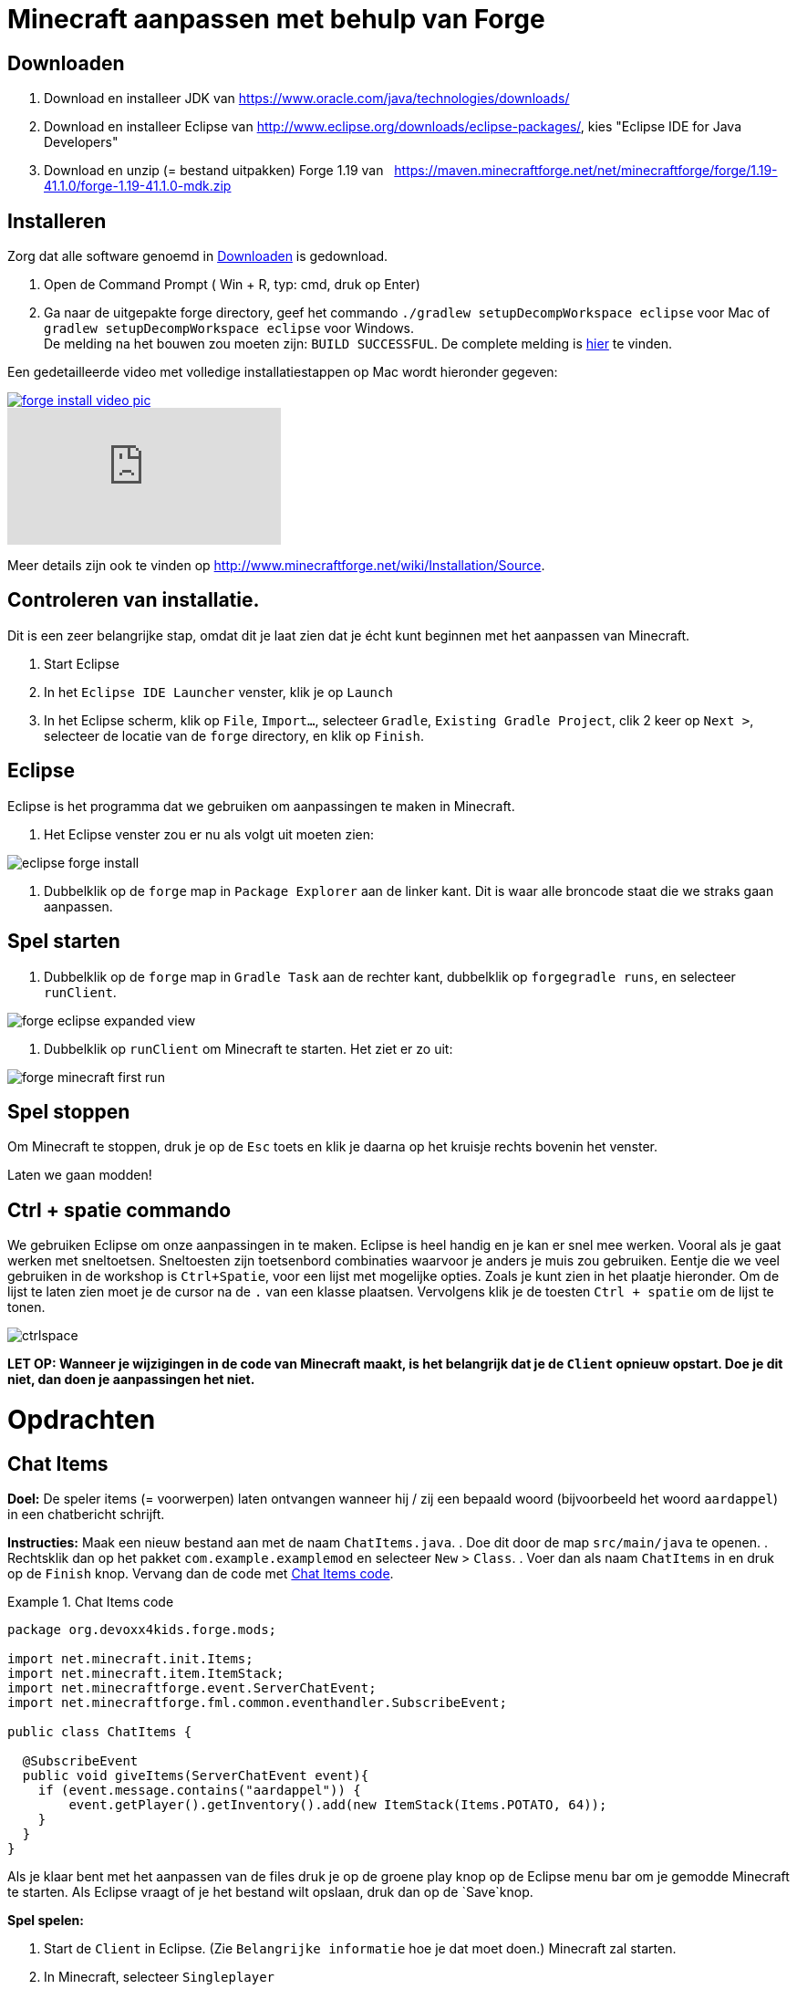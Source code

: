 = Minecraft aanpassen met behulp van Forge

== Downloaden

. Download en installeer JDK van https://www.oracle.com/java/technologies/downloads/
. Download en installeer Eclipse van http://www.eclipse.org/downloads/eclipse-packages/, kies "Eclipse IDE for Java Developers"
. Download en unzip (= bestand uitpakken)  Forge 1.19 van
  https://maven.minecraftforge.net/net/minecraftforge/forge/1.19-41.1.0/forge-1.19-41.1.0-mdk.zip
  
== Installeren
Zorg dat alle software genoemd in <<Downloaden>> is gedownload.

. Open de Command Prompt ( Win + R, typ: cmd, druk op Enter)
. Ga naar de uitgepakte forge directory, geef het commando `./gradlew
                                                        setupDecompWorkspace eclipse` voor Mac of `gradlew
                                                        setupDecompWorkspace eclipse` voor Windows. +
De melding na het bouwen zou moeten zijn: `BUILD SUCCESSFUL`. De complete melding is <<Gradlew_command_output, hier>> te vinden.

Een gedetailleerde video met volledige installatiestappen op Mac wordt hieronder gegeven:

image::../images/forge-install-video-pic.png[link="https://www.youtube.com/watch?v=0F7Bhswtd_w"]

video::1S1aL9Vn5eI[youtube]

Meer details zijn ook te vinden op http://www.minecraftforge.net/wiki/Installation/Source.

== Controleren van installatie.

Dit is een zeer belangrijke stap, omdat dit je laat zien dat je écht kunt beginnen met het aanpassen van Minecraft.

. Start Eclipse
. In het `Eclipse IDE Launcher` venster, klik je op `Launch`
. In het Eclipse scherm, klik op `File`, `Import...`, selecteer `Gradle`, `Existing Gradle Project`, clik 2 keer op `Next >`, selecteer de locatie van de `forge` directory, en klik op `Finish`.

== Eclipse
Eclipse is het programma dat we gebruiken om aanpassingen te maken in Minecraft.

. Het Eclipse venster zou er nu als volgt uit moeten zien:

image::../images/eclipse-forge-install.png[]

. Dubbelklik op de `forge` map in `Package Explorer` aan de linker kant. Dit is waar alle broncode staat die we straks gaan aanpassen.

== Spel starten
. Dubbelklik op de `forge` map in `Gradle Task` aan de rechter kant, dubbelklik op `forgegradle runs`, en selecteer `runClient`.

image::../images/forge-eclipse-expanded-view.png[]
. Dubbelklik op `runClient` om Minecraft te starten. Het ziet er zo uit:

image::../images/forge-minecraft-first-run.png[]

== Spel stoppen

Om Minecraft te stoppen, druk je op de `Esc` toets en klik je daarna op het kruisje rechts bovenin het venster.

Laten we gaan modden!

== Ctrl + spatie commando

We gebruiken Eclipse om onze aanpassingen in te maken. Eclipse is heel handig en je kan er snel mee werken. Vooral als je gaat werken met sneltoetsen. Sneltoesten zijn toetsenbord combinaties waarvoor je anders je muis zou gebruiken. Eentje die we veel gebruiken in de workshop is `Ctrl+Spatie`, voor een lijst met mogelijke opties. Zoals je kunt zien in het plaatje hieronder.
Om de lijst te laten zien moet je de cursor na de `.` van een klasse plaatsen. Vervolgens klik je de toesten `Ctrl + spatie` om de lijst te tonen.

image::../images/ctrlspace.png[]

*LET OP: Wanneer je wijzigingen in de code van Minecraft maakt, is het belangrijk dat je de `Client` opnieuw opstart. Doe je dit niet, dan doen je aanpassingen het niet.*

<<<

= Opdrachten

== Chat Items

**Doel:** De speler items (= voorwerpen) laten ontvangen wanneer hij / zij een bepaald woord (bijvoorbeeld het woord `aardappel`) in een chatbericht schrijft.

**Instructies:** Maak een nieuw bestand aan met de naam `ChatItems.java`.
. Doe dit door de map `src/main/java` te openen. 
. Rechtsklik dan op het pakket `com.example.examplemod` en selecteer `New` > `Class`.
. Voer dan als naam `ChatItems` in en druk op de `Finish` knop.
Vervang dan de code met <<Chat_Items_Code>>.

[[Chat_Items_Code]]
.Chat Items code
====
[source, java]
----
package org.devoxx4kids.forge.mods;

import net.minecraft.init.Items;
import net.minecraft.item.ItemStack;
import net.minecraftforge.event.ServerChatEvent;
import net.minecraftforge.fml.common.eventhandler.SubscribeEvent;

public class ChatItems {
	
  @SubscribeEvent
  public void giveItems(ServerChatEvent event){
    if (event.message.contains("aardappel")) {
    	event.getPlayer().getInventory().add(new ItemStack(Items.POTATO, 64));
    }
  }
}
----
====

Als je klaar bent met het aanpassen van de files druk je op de groene play knop op de Eclipse menu bar om je gemodde Minecraft te starten. Als Eclipse vraagt of je het bestand wilt opslaan, druk dan op de `Save`knop.

**Spel spelen:**

. Start de `Client` in Eclipse. (Zie `Belangrijke informatie` hoe je dat moet doen.) Minecraft zal starten.
. In Minecraft, selecteer `Singleplayer`
. Selecteer `Create New World`
. Geef je wereld een naam.
. Selecteer `Game Mode: Creative` door 2 keer op de knop op het midden van het scherm te klikken.
. Klik op de knop `Create New World`
. Je wereld zal nu gebouwd worden en het spel zal starten.
. Druk op 'T' om het chatvenster te openen.
. Schrijf een chatbericht waarin het woord `aardappel` voorkomt.
. Je moet een stapel aardappelen ontvangen (een stapel = 64 artikelen).

=== Tekst/voorwerp wijzigen

Instructies: Ga terug naar Eclipse. (Gebruik de 'esc' toets om Minecraft te verlaten.) Verander het woord in het tekstbericht en maak een ander item. Bijvoorbeeld: Verander de tekst `aardappel` in `diamant` en het gemaakte voorwerp `Items.potato` in `Items.diamond`. Gebruik Ctrl + spatie om de lijst met items weer te geven. (Zie `Belangrijke informatie` hoe je dat moet doen.)

**Spel spelen:**

. Stop Minecraft. (Zie `Belangrijke informatie` hoe je dat moet doen.)
. Start de `Client` vanuit Eclipse. (Zie `Belangrijke informatie` hoe je dat moet doen.)
. Selecteer je wereld.
. Druk op 'T' om het chatvenster te openen.
. Schrijf een chatbericht waarin het woord `diamant` voorkomt.
. Je moet een stapel diamanten ontvangen.

=== Andere voorwerpen

Instructies: Ga terug naar Eclipse. Maak de code voor het aanmaken van verschillende voorwerpen voor verschillende chat-teksten.

[[Different_Chat_Items_Code]]
.Code voor Verschillende Chat Items
====
[source, java]
----
@SubscribeEvent
public static void giveItems(ServerChatEvent event){
	if (event.getMessage().contains("potato")) {
		event.getPlayer().getInventory().add(new ItemStack(Items.POTATO, 64));
	}

	if (event.getMessage().contains("diamond")) {
		event.getPlayer().getInventory().add(new ItemStack(Items.DIAMOND, 64));
	}
}
----
====

**Spel spelen:**

. Stop de `Client` vanuit Eclipse. (Zie `Belangrijke informatie` hoe je dat moet doen.)
. Start de `Client` vanuit Eclipse. (Zie `Belangrijke informatie` hoe je dat moet doen.)
. Selecteer je wereld.
. Druk op 'T' om het chatvenster te openen.
. Schrijf een chatbericht waarin het woord `aardappel` of `diamant` of beide voorkomt.
. Je moet een stapel aardappelen of diamanten of allebei ontvangen.

<<<

=== Meerdere Voorwerpen

Instructies: Ga terug naar Eclipse. Maak de code om verschillende voorwerpen te krijgen bij bepaalde chat-teksten.

[[Multiple_Chat_Items_Code]]
.Code Meerdere Chat Voorwerpen
====
[source, java]
----
@SubscribeEvent
@SubscribeEvent
public void giveItems(ServerChatEvent event){
	if (event.getMessage().contains("potato")) {
		event.getPlayer().inventory.addItemStackToInventory(new ItemStack(Items.POTATO, 64));
		event.getPlayer().inventory.addItemStackToInventory(new ItemStack(Items.DIAMOND, 64));
	}
}
----
====

**Spel spelen:**

. Stop de `Client` vanuit Eclipse. (Zie `Belangrijke informatie` hoe je dat moet doen.)
. Start de `Client` vanuit Eclipse. (Zie `Belangrijke informatie` hoe je dat moet doen.)
. Selecteer je wereld.
. Druk op 'T' om het chatvenster te openen.
. Schrijf een chatbericht waarin het woord `aardappel` voorkomt.
. Je krijgt een stapel van 64 aardappelen en 64 diamanten.

[[Dragon_Spawner]]
= Ender Dragon tot leven wekken

**Doel:** Elke keer als een speler een Dragon Egg plaatst een Ender Dragon tot leven laten komen.

**Instructies:** Ga terug naar Eclipse en maak in de package `org.devoxx4kids.forge.mods` een nieuwe klasse genaamd `DragonSpawner`. Vervang de code met de <<Dragon_Spawner_Code>>.

[[Dragon_Spawner_Code]]
.Code Dragon Spawner
====
[source, java]
----
package com.example.examplemod;

import net.minecraft.world.entity.EntityType;
import net.minecraft.world.entity.boss.enderdragon.EnderDragon;
import net.minecraft.world.entity.boss.enderdragon.phases.EnderDragonPhase;
import net.minecraft.world.level.block.Blocks;
import net.minecraftforge.event.level.BlockEvent;
import net.minecraftforge.eventbus.api.SubscribeEvent;
import net.minecraftforge.fml.common.Mod;

@Mod.EventBusSubscriber(modid = ExampleMod.MODID)
public class DragonSpawner {
    @SubscribeEvent
    public static void spawnDragon(BlockEvent.EntityPlaceEvent event) {
        if (event.getPlacedBlock().getBlock() == Blocks.DRAGON_EGG) {
            event.getLevel().removeBlock(event.getPos(), false); // false = no flags
            EnderDragon dragon = EntityType.ENDER_DRAGON.create(event.getEntity().getLevel());
            dragon.moveTo(event.getPos(), 0, 0);
            dragon.getPhaseManager().setPhase(EnderDragonPhase.TAKEOFF);
            event.getLevel().addFreshEntity(dragon);
        }
    }
}
----
====

**Spel spelen:**

. Stop de `Client` vanuit Eclipse. (Zie `Belangrijke informatie` hoe je dat moet doen.)
. Start de `Client` vanuit Eclipse. (Zie `Belangrijke informatie` hoe je dat moet doen.)
. Selecteer je wereld.
. Kijk in het chat-venster door op 'T' te drukken wat je spelersnaam is, dit is niet je normale minecraft-spelersnaam.
. Gebruik de opdracht `/give <je spelersnaam> dragon_egg` om jezelf een dragon egg te geven.
. Plaats het ei op het speelveld en een `Ender Dragon` zal tot leven komen.

<<<

=== Wijzig block/voorwerp

**Doel:** Elke keer als een speler een `Sponge` (=spons) plaatst een `Squid` (=inktvis)  tot leven laten komen.

**Instructies:** Wijzig de code die ervoor zorgt dat voorwerpen tot leven komen en laat een andere voorwerp tot leven komen. Met de onderstaande code laat je een `Squid` tot leven komen wanneer je een `sponge` block plaatst. Gebruik Ctrl + spatie om de lijst met voorwerpen weer te geven. (zie `Belangrijke informatie`)

.Spawn Squid Code
====
[source, java]
----
@SubscribeEvent
public static void spawnSquid(BlockEvent.EntityPlaceEvent event) {
    if (event.getPlacedBlock() == Blocks.SPONGE.defaultBlockState()) {
         event.getLevel().removeBlock(event.getPos(), false); // false = no flags
         Squid squid = EntityType.SQUID.create(event.getEntity().level);
         squid.moveTo(event.getPos(), 0, 0);
         event.getLevel().addFreshEntity(squid);
     }
}
----
====

Nadat je dit hebt gedaan, drukt je op Ctrl + Shift + O op een Windows-computer of Cmd + Shift + O op een Mac-computer om bepaalde klasses te importeren en een aantal fouten te repareren.

**Spel spelen:**

. Stop de `Client` vanuit Eclipse. (Zie `Belangrijke informatie` hoe je dat moet doen.)
. Start de `Client` vanuit Eclipse. (Zie `Belangrijke informatie` hoe je dat moet doen.)
. Selecteer je wereld.
. Kijk in het chat-venster door op 'T' te drukken wat je spelersnaam is, dit is niet je normale minecraft-spelersnaam.
. Gebruik de opdracht `/give <je spelersnaam> sponge` om jezelf een sponge te geven.
. Plaats de sponge in het water en een `Squid` zal tot leven komen.

<<<

=== Verander de start plek wanneer voorwerpen tot leven komen.

**Instructie:** Verander in de code `event.pos.getX ()`, `event.pos.getY ()`, `event.pos.getZ ()` en tel er 5 bij of af om te testen dat nieuwe voorwerpen worden geplaatst met een andere start plek.

.Afstand tussen nieuwe voorwerpen
[source, java]
----
dragon.moveTo(event.getPos().above(2), 0, 0);
----

**Spel spelen:**

. Stop de `Client` vanuit Eclipse. (Zie `Belangrijke informatie` hoe je dat moet doen.)
. Start de `Client` vanuit Eclipse. (Zie `Belangrijke informatie` hoe je dat moet doen.)
. Selecteer je wereld.
. Kijk in het chat-venster door op 'T' te drukken wat je spelersnaam is, dit is niet je normale minecraft-spelersnaam.
. Gebruik de opdracht `/give <je spelersnaam> dragon_egg` om jezelf een dragon egg te geven.
. Plaats het ei op het speelveld en een `Ender Dragon` zal tot leven komen op 5 vakjes van de plek waar je hebt geklikt met je muis.

<<<

== Creeper spawn-waarschuwing

**Doel:** Alle spelers waarschuwen wanneer er een creeper tot leven komt.

**Instructies:**  Maak een nieuwe klasse in de package met de naam `CreeperSpawnAlert`. Vervang de code in het bestand met de <<Creeper_Spawn_Code>>.

[[Creeper_Spawn_Code]]
.Code Nieuwe Creeper Spawn Alert
====
[source, java]
----
package com.example.examplemod;

import net.minecraft.ChatFormatting;
import net.minecraft.network.chat.Component;
import net.minecraft.world.entity.monster.Creeper;
import net.minecraft.world.entity.player.Player;
import net.minecraftforge.event.entity.EntityJoinLevelEvent;
import net.minecraftforge.eventbus.api.SubscribeEvent;
import net.minecraftforge.fml.common.Mod;

@Mod.EventBusSubscriber(modid = ExampleMod.MODID)
public class CreeperSpawnAlert {
    @SubscribeEvent
    public static void sendAlert(EntityJoinLevelEvent event) {
        if (event.getEntity() instanceof Creeper && event.getLevel().isClientSide) {
            for (Player player : event.getLevel().players()) {
                player.sendSystemMessage(Component.literal(ChatFormatting.GREEN + "Een creeper is verschenen!"));
            }
        }
    }
}
----
====

**Spel spelen:**

. Stop de `Client` vanuit Eclipse. (Zie `Belangrijke informatie` hoe je dat moet doen.)
. Start de `Client` vanuit Eclipse. (Zie `Belangrijke informatie` hoe je dat moet doen.)
. Selecteer je wereld.
. Zorg ervoor dat je niet in de `peaceful mode` speelt. Dit kan je wijzigingen door 'T' te toetsen en type dan `/difficulty 2`
. Verander de tijd naar \`s nachts. Dit kan je wijzigingen door 'T' te toetsen en type dan `/time set night`

Je moet een heleboel berichten te zien krijgen met de tekst: "Een creeper is tot leven gekomen!" in lichtgroene letters. Dit bericht wordt elke keer naar jou gestuurd wanneer een creeper tot leven komt.

=== Verander kleur/formaat van het bericht

==== Verander de kleur naar rood

**Instructie:** Pas de code aan zoals in het voorbeeld hieronder.

.Kleur van bericht
====
[source,java]
----
player.sendSystemMessage(Component.literal(ChatFormatting.RED + "Een Creeper is tot leven gekomen!"));
----
====

Probeer verschillende kleuren op de plek in de code na `EnumChatFormatting`. (Gebruik `Ctrl + Spatie`, zie `Belangrijke informatie`)
Vergeet niet je `Client` opnieuw te starten wanneer je je aanpassing gaat testen.

==== Verander de tekst van het bericht

Je kan zelf bepalen welke tekst er getoond wordt door de tekst tussen de aanhalingstekens te wijzigen.
Vergeet niet je `Client` opnieuw te starten wanneer je je aanpassing gaat testen.

**Instructie:** Pas de code aan zoals in het voorbeeld hieronder.

.Stijl van berichten
====
[source,java]
----
player.sendSystemMessage(Component.literal(ChatFormatting.RED + "Ren weg, een Creeper is tot leven gekomen!"));
----
====

=== Toon een ander bericht voor een ander monster

Deze code print een ander bericht voor een ander monster.

.Andere boodschap voor ander monster
====
[source, java]
----
if (event.getEntity() instanceof Zombie && event.getLevel().isClientSide) {
    for (Player player : event.getLevel().players()) {
	player.sendSystemMessage(Component.literal(ChatFormatting.GREEN + "Een zombie is verschenen!"));
    }
}
----
====

=== Uitdaging! Print dezelfde boodschap voor verschillende voorwerpen

**Instructie:** Pas de code aan om het bericht voor de creeper ook voor zombies te gebruiken. Dit kan op twee manieren.

. Door `AND` (= && tekens). Hierbij wordt er gecontroleerd of beide controles waar zijn. Alleen dan wordt er iets mee gedaan. Voorbeeld bij AND: Dit betekent dat het tekstbericht bij het gebruiken van de AND code alleen getoond wordt wanneer er een creeper AND (= en) een zombie tegelijk tot leven komen. Je ziet geen bericht als er alleen een creeper tot leven komt, of alleen een zombie.
. Door `OR` (= || tekens).  Hierbij wordt er gecontroleerd of een of allebei van de twee controles waar zijn. Alleen dan wordt er iets mee gedaan. Voorbeeld bij AND: Dit betekent dat het tekstbericht bij het gebruiken van de OR code getoond wordt wanneer er een creeper, OR (= of) een zombie tot leven komt,  OR (= of) als een creeper en een zombie tegelijk tot leven komen.


.Dezelfde berichten voor verschillende voorwerpen door gebruik te maken van `AND` (= && tekens).
[source, java]
----
// Als voorwerp en geen creeper en geen zombie is, dan doen we niks. (return betekent hier, ga verder met andere code)
if (!(event.entity instanceof EntityCreeper && event.entity instanceof EntityZombie)) {
   return;
}
----

OF

.Dezelfde berichten voor verschillende voorwerpen door gebruik te maken van `OR` (= || tekens).
[source, java]
----
// Als voorwerp of geen creeper is of geen zombie, dan doen we niks. (return betekent hier, ga verdere met andere code)
if (!(event.entity instanceof EntityCreeper) || !(event.entity instanceof EntityZombie)) {
   return;
}
----

=== Print een andere boodschap voor verschillende monsters

**Instructie:** Maak voor elke voorwerp een ander bericht. Pas hiervoor de code van `CreeperSpawnAlert.java` aan zoals hieronder.

.Toon een andere boodschap voor verschillende mobs
[source, java]
----
package com.example.examplemod;

import net.minecraft.ChatFormatting;
import net.minecraft.network.chat.Component;
import net.minecraft.world.entity.monster.Creeper;
import net.minecraft.world.entity.monster.Zombie;
import net.minecraft.world.entity.player.Player;
import net.minecraftforge.event.entity.EntityJoinLevelEvent;
import net.minecraftforge.eventbus.api.SubscribeEvent;
import net.minecraftforge.fml.common.Mod;

@Mod.EventBusSubscriber(modid = ExampleMod.MODID)
public class CreeperSpawnAlert {
	@SubscribeEvent
	public static void sendAlert(EntityJoinLevelEvent event) {
		if (!(event.getEntity() instanceof Creeper || event.getEntity() instanceof Zombie)) {
			return;
		}

		String message;

		// Als het een creeper is,
		// dan tonen we `Een creeper is tot leven gekomen!`
		// en anders `Een zombie is tot leven gekomen!`
		if (event.getEntity() instanceof Creeper) {
			message = "Een creeper is tot leven gekomen!";
		} else {
			message = "Een zombie is tot leven gekomen!";
		}

		for (Player player : event.getLevel().players()) {
			player.sendSystemMessage(Component.literal(ChatFormatting.GREEN + message));

		}
	}
}
----

Vergeet niet je `Client` opnieuw te starten wanneer je je aanpassing gaat testen.

[[Sharp_Snowballs]]
== Scherpe sneeuwballen
**Doel:** Alle sneeuwballen omzetten in pijlen zodat ze schade kunnen toebrengen.

**Instructies:** Maak in je package een nieuwe klasse met de naam `SharpSnowballs` aan. Vervang de code met <<Sharp_Snowballs_Code>>.

[[Sharp_Snowballs_Code]]
.Code Scherpe sneeuwballen
====
[source, java]
----
package com.example.examplemod;

import net.minecraft.world.entity.Entity;
import net.minecraft.world.entity.EntityType;
import net.minecraft.world.entity.projectile.Arrow;
import net.minecraft.world.entity.projectile.Snowball;
import net.minecraft.world.level.Level;
import net.minecraftforge.event.entity.EntityJoinLevelEvent;
import net.minecraftforge.eventbus.api.SubscribeEvent;
import net.minecraftforge.fml.common.Mod;

@Mod.EventBusSubscriber(modid = ExampleMod.MODID)
public class SharpSnowballs {
    @SubscribeEvent
    public static void replaceSnowballWithArrow(EntityJoinLevelEvent event) {
        Entity snowball = event.getEntity();
        Level level = event.getLevel();

        if (!(snowball instanceof Snowball)) {
            return;
        }

        if (!level.isClientSide) {
            Arrow arrow = EntityType.ARROW.create(level);
            arrow.moveTo(snowball.position());
            arrow.setDeltaMovement(snowball.getDeltaMovement());
            level.addFreshEntity(arrow);
        }

        event.setCanceled(true);
    }
}
----
====

**Spel spelen:**

. Stop de `Client` vanuit Eclipse. (Zie `Belangrijke informatie` hoe je dat moet doen.)
. Start de `Client` vanuit Eclipse. (Zie `Belangrijke informatie` hoe je dat moet doen.)
. Selecteer je wereld.
. Zoek een Sneeuwbal in je voorraad. (Type 'E' om je voorraad te openen. Klik vervolgens op het laatste tabje en daar zie je de `snowball`)
. Klik met je muis op de sneeuwbal en dan klik je een van de lege vakjes onderin.
. Druk op 'esc' om je voorraad te sluiten.
. Als je nu een sneeuwbal gooit met behulp van de rechtermuis toets. Dan zullen de sneeuwballen veranderen in pijlen!! Schiet maar hoog in de lucht.
. *TIP* Je kan ook een Sneeuwgolem maken door 2 sneeuwblokken en 1 pompoen op elkaar te plaatsen. De Sneeuwgolem zal een torentje worden dat sneeuwballen schiet die veranderen in pijlen.

image::../images/inventory_snowball.png[]

<<<

=== Explosieve sneeuwballen

**Doel:** Sneeuwballen veranderen in TNT pakketjes die ontploffen nadat je ze hebt gegooid.

**Instructie:** Vervang de `Arrow arrow = EntityType.ARROW.create(level);` regel met de code in <<Explosive_Snowballs_Code>>.

[[Explosive_Snowballs_Code]]
.Code Explosieve Sneeuwballen
====
[source, java]
----
PrimedTnt tnt = EntityType.TNT.create(level);
tnt.setFuse(80);
----
====

Zorg dat je de import problemen oplost met `Cmd` + `Shift` + `0` op Mac and `Ctrl` + `Shift` + `O` op Windows.

== Iron Golems Met Super Krachten

**Doel:** Het geven van superkrachten aan Iron Golems wanneer ze tot leven komen in de wereld.

**Instructies:**

Maak in je package een nieuwe klasse genaamd `OverpoweredIronGolems`. Vervang de code ervan met <<Iron_Golems_Code>>.

[[Iron_Golems_Code]]
.Code Iron Golems Met Superkrachten
====
[source, java]
----
package com.example.examplemod;

import net.minecraft.world.effect.MobEffectInstance;
import net.minecraft.world.effect.MobEffects;
import net.minecraft.world.entity.animal.IronGolem;
import net.minecraftforge.event.entity.EntityJoinLevelEvent;
import net.minecraftforge.eventbus.api.SubscribeEvent;
import net.minecraftforge.fml.common.Mod;

@Mod.EventBusSubscriber(modid = ExampleMod.MODID)
public class OverpoweredIronGolems {
    @SubscribeEvent
    public static void applyPotionEffectsToGolem(EntityJoinLevelEvent event) {
        if (!(event.getEntity() instanceof IronGolem)) {
            return;
        }

        IronGolem golem = (IronGolem) event.getEntity();
        golem.addEffect(new MobEffectInstance(MobEffects.MOVEMENT_SPEED, 1000000, 5));
        golem.addEffect(new MobEffectInstance(MobEffects.DAMAGE_BOOST, 1000000, 5));
        golem.addEffect(new MobEffectInstance(MobEffects.REGENERATION, 1000000, 5));
        golem.addEffect(new MobEffectInstance(MobEffects.FIRE_RESISTANCE, 1000000, 5));
    }
}
----
====

**Spel spelen:**

. Stop de `Client` vanuit Eclipse. (Zie `Belangrijke informatie` hoe je dat moet doen.)
. Start de `Client` vanuit Eclipse. (Zie `Belangrijke informatie` hoe je dat moet doen.)
. Selecteer je wereld.
. Laat een Iron golem tot leven komen. (Type 'T' en dan type je `/summon minecraft:iron_golem` ).
. Laat een paar creepers tot leven komen in de buurt van de Iron Golem (Type 'T' en dan type je `/summon minecraft:creeper` ).

De golem zal zich naar hen toe verplaatsen om hen te doden. Normaal gesproken bewegen Iron Golems langzaam, maar met de snelheidsinstelling van de aanpassing, zullen ze heel snel bewegen.


== Regenwater

**Doel:** Normaal ontstaat er geen water wanneer het regent. Wanneer het regent plaatsen we hiermee water aan de voeten van entities.

**Instructies:** Maak in je package een nieuwe klasse met de naam `RainWater`. Vervang de code ervan met <<Rain_Code>>.

[[Rain_Code]]
.Code Regen Water
====
[source, java]
----
package org.devoxx4kids.forge.mods;

import net.minecraft.entity.Entity;
import net.minecraft.init.Blocks;
import net.minecraft.util.math.BlockPos;
import net.minecraft.world.World;
import net.minecraftforge.event.entity.living.LivingEvent.LivingUpdateEvent;
import net.minecraftforge.fml.common.eventhandler.SubscribeEvent;

public class RainWater {

	@SubscribeEvent
	public void makeWater(LivingUpdateEvent event) {
		Entity entity = event.getEntity();
		World world = entity.world;
		int x = (int) Math.floor(entity.posX);
		int y = (int) Math.floor(entity.posY);
		int z = (int) Math.floor(entity.posZ);
	
		if (!world.isRaining()) {
			return;
		}
	
		for (int i = y; i < 256; i++) {
			if (world.getBlockState(new BlockPos(x, i, z)) != Blocks.AIR.getBlockState().getBaseState()) {
				return;
			}
		}
	
		if (world.isRemote || !world.getBlockState(new BlockPos(x, y - 1, z)).isFullCube()) {
			return;
		}
	
		world.setBlockState(new BlockPos(x, y, z), Blocks.WATER.getBlockState().getBaseState());
	}
}
----
====

**Spel spelen:**

. Stop de `Client` vanuit Eclipse. (Zie `Belangrijke informatie` hoe je dat moet doen.)
. Start de `Client` vanuit Eclipse. (Zie `Belangrijke informatie` hoe je dat moet doen.)
. Selecteer je wereld.
. Type 'T' en dan type je `/weather rain` om het weer regenachtig maken.
. Begin te bewegen. Waar je ook gaat zal er water verschijnen, maar zodra je stilstaat zal het snel verdwijnen.


*De volgende opdrachten hoef je niet tijdens de workshop uit te voeren, maar kan je doen als je nog tijd over hebt of thuis nog verder gaat met aanpassingen maken van Minecraft.*

== Het delen van je aanpassingen

Open de opdrachtprompt van je computer. Navigeer naar uw Forge map. Vervolgens typt je het commando `gradlew build`. Op een Mac kan het zijn `./gradlew build`. Nadat het proces is voltooid, gaat je naar de "build" map, daarbinnen vind je weer een map met de naam "libs". In deze map, moet er een .jar-bestand genaamd `modid-1.0.jar` zijn. In dit .jar-bestand zitten al je mods.

Om je mod in je Minecraft launcher te installeren, volg dan de instructies op http://www.minecraftforge.net/wiki/Installation/Universal.

<<<

== Uitvoer van Gradlew commando
[source,text]
----
forge> ./gradlew setupDecompWorkspace eclipse
Downloading https://services.gradle.org/distributions/gradle-2.0-bin.zip
.........................................................................................................................................................................................................................................................................................................................................................................................................................................................................................................................................................................................................................................................................................................................................................................................................................................................................................................................................................................................................................................................................................................................................................................................................................................................................................................................................................................................................................................................................................................................................................................................................................................................................................................................................................................................................................................................................................................................................................................................................................................................................................................................................................
Unzipping /Users/arungupta/.gradle/wrapper/dists/gradle-2.0-bin/5h57m9vra0mjv9qs45oqtsb5c0/gradle-2.0-bin.zip to /Users/arungupta/.gradle/wrapper/dists/gradle-2.0-bin/5h57m9vra0mjv9qs45oqtsb5c0
Set executable permissions for: /Users/arungupta/.gradle/wrapper/dists/gradle-2.0-bin/5h57m9vra0mjv9qs45oqtsb5c0/gradle-2.0/bin/gradle
Download http://files.minecraftforge.net/maven/net/minecraftforge/gradle/ForgeGradle/1.2-SNAPSHOT/ForgeGradle-1.2-20150329.235405-283.pom
Download http://files.minecraftforge.net/maven/de/oceanlabs/mcp/RetroGuard/3.6.6/RetroGuard-3.6.6.pom
Download http://repo1.maven.org/maven2/net/sf/opencsv/opencsv/2.3/opencsv-2.3.pom
Download http://repo1.maven.org/maven2/org/sonatype/oss/oss-parent/7/oss-parent-7.pom
Download http://repo1.maven.org/maven2/com/github/jponge/lzma-java/1.3/lzma-java-1.3.pom
Download http://repo1.maven.org/maven2/com/github/abrarsyed/jastyle/jAstyle/1.2/jAstyle-1.2.pom
Download http://repo1.maven.org/maven2/net/sf/trove4j/trove4j/2.1.0/trove4j-2.1.0.pom
Download http://repo1.maven.org/maven2/com/cloudbees/diff4j/1.1/diff4j-1.1.pom
Download http://repo1.maven.org/maven2/com/cloudbees/cloudbees-oss-parent/1/cloudbees-oss-parent-1.pom
Download http://repo1.maven.org/maven2/net/md-5/SpecialSource/1.7.3/SpecialSource-1.7.3.pom
Download http://repo1.maven.org/maven2/org/sonatype/oss/oss-parent/9/oss-parent-9.pom
Download http://repo1.maven.org/maven2/com/github/tony19/named-regexp/0.2.3/named-regexp-0.2.3.pom
Download http://repo1.maven.org/maven2/org/ow2/asm/asm-debug-all/5.0.3/asm-debug-all-5.0.3.pom
Download http://repo1.maven.org/maven2/org/ow2/asm/asm-parent/5.0.3/asm-parent-5.0.3.pom
Download http://repo1.maven.org/maven2/org/ow2/ow2/1.3/ow2-1.3.pom
Download http://repo1.maven.org/maven2/com/nothome/javaxdelta/2.0.1/javaxdelta-2.0.1.pom
Download http://files.minecraftforge.net/maven/net/minecraftforge/srg2source/Srg2Source/3.2-SNAPSHOT/Srg2Source-3.2-20150109.190932-47.pom
Download http://repo1.maven.org/maven2/org/apache/httpcomponents/httpclient/4.3.3/httpclient-4.3.3.pom
Download http://repo1.maven.org/maven2/org/apache/httpcomponents/httpcomponents-client/4.3.3/httpcomponents-client-4.3.3.pom
Download http://repo1.maven.org/maven2/org/apache/httpcomponents/project/7/project-7.pom
Download http://repo1.maven.org/maven2/org/apache/apache/13/apache-13.pom
Download http://repo1.maven.org/maven2/com/google/code/gson/gson/2.2.4/gson-2.2.4.pom
Download http://repo1.maven.org/maven2/com/google/guava/guava/18.0/guava-18.0.pom
Download http://repo1.maven.org/maven2/com/google/guava/guava-parent/18.0/guava-parent-18.0.pom
Download http://repo1.maven.org/maven2/org/apache/httpcomponents/httpmime/4.3.3/httpmime-4.3.3.pom
Download http://files.minecraftforge.net/maven/de/oceanlabs/mcp/mcinjector/3.2-SNAPSHOT/mcinjector-3.2-20150210.031242-16.pom
Download http://repo1.maven.org/maven2/net/sf/jopt-simple/jopt-simple/4.5/jopt-simple-4.5.pom
Download http://repo1.maven.org/maven2/org/jvnet/localizer/localizer/1.12/localizer-1.12.pom
Download http://repo1.maven.org/maven2/org/jvnet/localizer/localizer-parent/1.12/localizer-parent-1.12.pom
Download http://repo1.maven.org/maven2/commons-io/commons-io/1.4/commons-io-1.4.pom
Download http://repo1.maven.org/maven2/org/apache/commons/commons-parent/7/commons-parent-7.pom
Download http://repo1.maven.org/maven2/org/apache/apache/4/apache-4.pom
Download http://repo1.maven.org/maven2/trove/trove/1.0.2/trove-1.0.2.pom
Download http://files.minecraftforge.net/maven/org/eclipse/jdt/org.eclipse.jdt.core/3.10.0.v20131029-1755/org.eclipse.jdt.core-3.10.0.v20131029-1755.pom
Download http://repo1.maven.org/maven2/org/eclipse/core/jobs/3.5.300-v20130429-1813/jobs-3.5.300-v20130429-1813.pom
Download http://repo1.maven.org/maven2/org/eclipse/osgi/3.9.1-v20130814-1242/osgi-3.9.1-v20130814-1242.pom
Download http://repo1.maven.org/maven2/org/eclipse/core/contenttype/3.4.200-v20130326-1255/contenttype-3.4.200-v20130326-1255.pom
Download http://repo1.maven.org/maven2/org/eclipse/core/resources/3.2.1-R32x_v20060914/resources-3.2.1-R32x_v20060914.pom
Download http://repo1.maven.org/maven2/org/eclipse/equinox/common/3.6.200-v20130402-1505/common-3.6.200-v20130402-1505.pom
Download http://repo1.maven.org/maven2/org/eclipse/text/org.eclipse.text/3.5.101/org.eclipse.text-3.5.101.pom
Download http://repo1.maven.org/maven2/org/eclipse/jgit/org.eclipse.jgit/3.2.0.201312181205-r/org.eclipse.jgit-3.2.0.201312181205-r.pom
Download http://repo1.maven.org/maven2/org/eclipse/jgit/org.eclipse.jgit-parent/3.2.0.201312181205-r/org.eclipse.jgit-parent-3.2.0.201312181205-r.pom
Download http://repo1.maven.org/maven2/org/eclipse/equinox/preferences/3.5.100-v20130422-1538/preferences-3.5.100-v20130422-1538.pom
Download http://repo1.maven.org/maven2/org/eclipse/core/runtime/3.9.0-v20130326-1255/runtime-3.9.0-v20130326-1255.pom
Download http://repo1.maven.org/maven2/org/apache/httpcomponents/httpcore/4.3.2/httpcore-4.3.2.pom
Download http://repo1.maven.org/maven2/org/apache/httpcomponents/httpcomponents-core/4.3.2/httpcomponents-core-4.3.2.pom
Download http://repo1.maven.org/maven2/commons-logging/commons-logging/1.1.3/commons-logging-1.1.3.pom
Download http://repo1.maven.org/maven2/org/apache/commons/commons-parent/28/commons-parent-28.pom
Download http://repo1.maven.org/maven2/commons-codec/commons-codec/1.6/commons-codec-1.6.pom
Download http://repo1.maven.org/maven2/org/apache/commons/commons-parent/22/commons-parent-22.pom
Download http://repo1.maven.org/maven2/org/apache/apache/9/apache-9.pom
Download http://repo1.maven.org/maven2/org/eclipse/equinox/preferences/3.5.200-v20140224-1527/preferences-3.5.200-v20140224-1527.pom
Download http://repo1.maven.org/maven2/org/eclipse/equinox/registry/3.5.400-v20140428-1507/registry-3.5.400-v20140428-1507.pom
Download http://repo1.maven.org/maven2/org/eclipse/core/runtime/compatibility/3.1.200-v20070502/compatibility-3.1.200-v20070502.pom
Download http://repo1.maven.org/maven2/org/eclipse/core/expressions/3.3.0-v20070606-0010/expressions-3.3.0-v20070606-0010.pom
Download http://repo1.maven.org/maven2/org/eclipse/core/filesystem/1.1.0-v20070606/filesystem-1.1.0-v20070606.pom
Download http://repo1.maven.org/maven2/org/eclipse/core/org.eclipse.core.commands/3.6.0/org.eclipse.core.commands-3.6.0.pom
Download http://repo1.maven.org/maven2/org/eclipse/equinox/org.eclipse.equinox.common/3.6.0/org.eclipse.equinox.common-3.6.0.pom
Download http://repo1.maven.org/maven2/com/jcraft/jsch/0.1.46/jsch-0.1.46.pom
Download http://repo1.maven.org/maven2/org/sonatype/oss/oss-parent/6/oss-parent-6.pom
Download http://repo1.maven.org/maven2/com/googlecode/javaewah/JavaEWAH/0.5.6/JavaEWAH-0.5.6.pom
Download http://repo1.maven.org/maven2/org/sonatype/oss/oss-parent/5/oss-parent-5.pom
Download http://repo1.maven.org/maven2/org/eclipse/osgi/3.10.0-v20140606-1445/osgi-3.10.0-v20140606-1445.pom
Download http://repo1.maven.org/maven2/org/eclipse/core/jobs/3.6.0-v20140424-0053/jobs-3.6.0-v20140424-0053.pom
Download http://repo1.maven.org/maven2/org/eclipse/core/contenttype/3.4.200-v20140207-1251/contenttype-3.4.200-v20140207-1251.pom
Download http://repo1.maven.org/maven2/org/eclipse/equinox/app/1.3.200-v20130910-1609/app-1.3.200-v20130910-1609.pom
Download http://repo1.maven.org/maven2/org/eclipse/core/runtime/3.10.0-v20140318-2214/runtime-3.10.0-v20140318-2214.pom
Download http://repo1.maven.org/maven2/org/eclipse/update/configurator/3.2.100-v20070615/configurator-3.2.100-v20070615.pom
Download http://repo1.maven.org/maven2/net/sf/jopt-simple/jopt-simple/4.7/jopt-simple-4.7.pom
Download http://files.minecraftforge.net/maven/net/minecraftforge/gradle/ForgeGradle/1.2-SNAPSHOT/ForgeGradle-1.2-20150329.235405-283.jar
Download http://files.minecraftforge.net/maven/de/oceanlabs/mcp/RetroGuard/3.6.6/RetroGuard-3.6.6.jar
Download http://repo1.maven.org/maven2/net/sf/opencsv/opencsv/2.3/opencsv-2.3.jar
Download http://repo1.maven.org/maven2/com/github/jponge/lzma-java/1.3/lzma-java-1.3.jar
Download http://repo1.maven.org/maven2/com/github/abrarsyed/jastyle/jAstyle/1.2/jAstyle-1.2.jar
Download http://repo1.maven.org/maven2/net/sf/trove4j/trove4j/2.1.0/trove4j-2.1.0.jar
Download http://repo1.maven.org/maven2/com/cloudbees/diff4j/1.1/diff4j-1.1.jar
Download http://repo1.maven.org/maven2/net/md-5/SpecialSource/1.7.3/SpecialSource-1.7.3.jar
Download http://repo1.maven.org/maven2/com/github/tony19/named-regexp/0.2.3/named-regexp-0.2.3.jar
Download http://repo1.maven.org/maven2/org/ow2/asm/asm-debug-all/5.0.3/asm-debug-all-5.0.3.jar
Download http://repo1.maven.org/maven2/com/nothome/javaxdelta/2.0.1/javaxdelta-2.0.1.jar
Download http://files.minecraftforge.net/maven/net/minecraftforge/srg2source/Srg2Source/3.2-SNAPSHOT/Srg2Source-3.2-20150109.190932-47.jar
Download http://repo1.maven.org/maven2/org/apache/httpcomponents/httpclient/4.3.3/httpclient-4.3.3.jar
Download http://repo1.maven.org/maven2/com/google/code/gson/gson/2.2.4/gson-2.2.4.jar
Download http://repo1.maven.org/maven2/com/google/guava/guava/18.0/guava-18.0.jar
Download http://repo1.maven.org/maven2/org/apache/httpcomponents/httpmime/4.3.3/httpmime-4.3.3.jar
Download http://files.minecraftforge.net/maven/de/oceanlabs/mcp/mcinjector/3.2-SNAPSHOT/mcinjector-3.2-20150210.031242-16.jar
Download http://repo1.maven.org/maven2/org/jvnet/localizer/localizer/1.12/localizer-1.12.jar
Download http://repo1.maven.org/maven2/commons-io/commons-io/1.4/commons-io-1.4.jar
Download http://repo1.maven.org/maven2/trove/trove/1.0.2/trove-1.0.2.jar
Download http://files.minecraftforge.net/maven/org/eclipse/jdt/org.eclipse.jdt.core/3.10.0.v20131029-1755/org.eclipse.jdt.core-3.10.0.v20131029-1755.jar
Download http://repo1.maven.org/maven2/org/eclipse/core/resources/3.2.1-R32x_v20060914/resources-3.2.1-R32x_v20060914.jar
Download http://repo1.maven.org/maven2/org/eclipse/equinox/common/3.6.200-v20130402-1505/common-3.6.200-v20130402-1505.jar
Download http://repo1.maven.org/maven2/org/eclipse/text/org.eclipse.text/3.5.101/org.eclipse.text-3.5.101.jar
Download http://repo1.maven.org/maven2/org/eclipse/jgit/org.eclipse.jgit/3.2.0.201312181205-r/org.eclipse.jgit-3.2.0.201312181205-r.jar
Download http://repo1.maven.org/maven2/org/apache/httpcomponents/httpcore/4.3.2/httpcore-4.3.2.jar
Download http://repo1.maven.org/maven2/commons-logging/commons-logging/1.1.3/commons-logging-1.1.3.jar
Download http://repo1.maven.org/maven2/commons-codec/commons-codec/1.6/commons-codec-1.6.jar
Download http://repo1.maven.org/maven2/org/eclipse/equinox/registry/3.5.400-v20140428-1507/registry-3.5.400-v20140428-1507.jar
Download http://repo1.maven.org/maven2/org/eclipse/core/runtime/compatibility/3.1.200-v20070502/compatibility-3.1.200-v20070502.jar
Download http://repo1.maven.org/maven2/org/eclipse/core/expressions/3.3.0-v20070606-0010/expressions-3.3.0-v20070606-0010.jar
Download http://repo1.maven.org/maven2/org/eclipse/core/filesystem/1.1.0-v20070606/filesystem-1.1.0-v20070606.jar
Download http://repo1.maven.org/maven2/org/eclipse/core/org.eclipse.core.commands/3.6.0/org.eclipse.core.commands-3.6.0.jar
Download http://repo1.maven.org/maven2/org/eclipse/equinox/org.eclipse.equinox.common/3.6.0/org.eclipse.equinox.common-3.6.0.jar
Download http://repo1.maven.org/maven2/com/jcraft/jsch/0.1.46/jsch-0.1.46.jar
Download http://repo1.maven.org/maven2/com/googlecode/javaewah/JavaEWAH/0.5.6/JavaEWAH-0.5.6.jar
Download http://repo1.maven.org/maven2/org/eclipse/equinox/app/1.3.200-v20130910-1609/app-1.3.200-v20130910-1609.jar
Download http://repo1.maven.org/maven2/org/eclipse/update/configurator/3.2.100-v20070615/configurator-3.2.100-v20070615.jar
Download http://repo1.maven.org/maven2/net/sf/jopt-simple/jopt-simple/4.7/jopt-simple-4.7.jar
Download http://repo1.maven.org/maven2/org/eclipse/equinox/preferences/3.5.200-v20140224-1527/preferences-3.5.200-v20140224-1527.jar
Download http://repo1.maven.org/maven2/org/eclipse/osgi/3.10.0-v20140606-1445/osgi-3.10.0-v20140606-1445.jar
Download http://repo1.maven.org/maven2/org/eclipse/core/jobs/3.6.0-v20140424-0053/jobs-3.6.0-v20140424-0053.jar
Download http://repo1.maven.org/maven2/org/eclipse/core/contenttype/3.4.200-v20140207-1251/contenttype-3.4.200-v20140207-1251.jar
Download http://repo1.maven.org/maven2/org/eclipse/core/runtime/3.10.0-v20140318-2214/runtime-3.10.0-v20140318-2214.jar
****************************
 Powered By MCP:             
 http://mcp.ocean-labs.de/   
 Searge, ProfMobius, Fesh0r, 
 R4wk, ZeuX, IngisKahn, bspkrs
 MCP Data version : snapshot_20141130
****************************
:extractMcpData
Download http://files.minecraftforge.net/maven/de/oceanlabs/mcp/mcp_snapshot/20141130-1.8/mcp_snapshot-20141130-1.8.zip
:getVersionJson
:extractUserDev
Download http://files.minecraftforge.net/maven/net/minecraftforge/forge/1.8-11.14.1.1341/forge-1.8-11.14.1.1341-userdev.jar
:genSrgs
:extractNatives
Download https://libraries.minecraft.net/org/lwjgl/lwjgl/lwjgl-platform/2.9.2-nightly-20140822/lwjgl-platform-2.9.2-nightly-20140822.pom
Download https://libraries.minecraft.net/org/lwjgl/lwjgl/parent/2.9.2-nightly-20140822/parent-2.9.2-nightly-20140822.pom
Download http://repo1.maven.org/maven2/net/java/jinput/jinput-platform/2.0.5/jinput-platform-2.0.5.pom
Download https://libraries.minecraft.net/tv/twitch/twitch-platform/6.5/twitch-platform-6.5.pom
Download https://libraries.minecraft.net/org/lwjgl/lwjgl/lwjgl-platform/2.9.2-nightly-20140822/lwjgl-platform-2.9.2-nightly-20140822-natives-osx.jar
Download http://repo1.maven.org/maven2/net/java/jinput/jinput-platform/2.0.5/jinput-platform-2.0.5-natives-osx.jar
Download https://libraries.minecraft.net/tv/twitch/twitch-platform/6.5/twitch-platform-6.5-natives-osx.jar
:getAssetsIndex
:getAssets
Current status: 6/734   0%
:makeStart
Download https://libraries.minecraft.net/net/minecraft/launchwrapper/1.11/launchwrapper-1.11.pom
Download http://repo1.maven.org/maven2/com/google/code/findbugs/jsr305/1.3.9/jsr305-1.3.9.pom
Download http://repo1.maven.org/maven2/com/typesafe/akka/akka-actor_2.11/2.3.3/akka-actor_2.11-2.3.3.pom
Download http://repo1.maven.org/maven2/com/typesafe/config/1.2.1/config-1.2.1.pom
Download http://repo1.maven.org/maven2/org/scala-lang/scala-actors-migration_2.11/1.1.0/scala-actors-migration_2.11-1.1.0.pom
Download http://repo1.maven.org/maven2/org/scala-lang/scala-compiler/2.11.1/scala-compiler-2.11.1.pom
Download http://repo1.maven.org/maven2/org/scala-lang/plugins/scala-continuations-library_2.11/1.0.2/scala-continuations-library_2.11-1.0.2.pom
Download http://repo1.maven.org/maven2/org/scala-lang/plugins/scala-continuations-plugin_2.11.1/1.0.2/scala-continuations-plugin_2.11.1-1.0.2.pom
Download http://repo1.maven.org/maven2/org/scala-lang/scala-library/2.11.1/scala-library-2.11.1.pom
Download http://repo1.maven.org/maven2/org/scala-lang/scala-reflect/2.11.1/scala-reflect-2.11.1.pom
Download https://libraries.minecraft.net/lzma/lzma/0.0.1/lzma-0.0.1.pom
Download https://libraries.minecraft.net/java3d/vecmath/1.5.2/vecmath-1.5.2.pom
Download http://repo1.maven.org/maven2/net/sf/trove4j/trove4j/3.0.3/trove4j-3.0.3.pom
Download https://libraries.minecraft.net/com/ibm/icu/icu4j-core-mojang/51.2/icu4j-core-mojang-51.2.pom
Download http://repo1.maven.org/maven2/net/sf/jopt-simple/jopt-simple/4.6/jopt-simple-4.6.pom
Download https://libraries.minecraft.net/com/paulscode/codecjorbis/20101023/codecjorbis-20101023.pom
Download https://libraries.minecraft.net/com/paulscode/codecwav/20101023/codecwav-20101023.pom
Download https://libraries.minecraft.net/com/paulscode/libraryjavasound/20101123/libraryjavasound-20101123.pom
Download https://libraries.minecraft.net/com/paulscode/librarylwjglopenal/20100824/librarylwjglopenal-20100824.pom
Download https://libraries.minecraft.net/com/paulscode/soundsystem/20120107/soundsystem-20120107.pom
Download http://repo1.maven.org/maven2/io/netty/netty-all/4.0.15.Final/netty-all-4.0.15.Final.pom
Download http://repo1.maven.org/maven2/io/netty/netty-parent/4.0.15.Final/netty-parent-4.0.15.Final.pom
Download http://repo1.maven.org/maven2/com/google/guava/guava/17.0/guava-17.0.pom
Download http://repo1.maven.org/maven2/com/google/guava/guava-parent/17.0/guava-parent-17.0.pom
Download http://repo1.maven.org/maven2/org/apache/commons/commons-lang3/3.3.2/commons-lang3-3.3.2.pom
Download http://repo1.maven.org/maven2/org/apache/commons/commons-parent/33/commons-parent-33.pom
Download http://repo1.maven.org/maven2/commons-io/commons-io/2.4/commons-io-2.4.pom
Download http://repo1.maven.org/maven2/org/apache/commons/commons-parent/25/commons-parent-25.pom
Download http://repo1.maven.org/maven2/commons-codec/commons-codec/1.9/commons-codec-1.9.pom
Download http://repo1.maven.org/maven2/org/apache/commons/commons-parent/32/commons-parent-32.pom
Download http://repo1.maven.org/maven2/net/java/jinput/jinput/2.0.5/jinput-2.0.5.pom
Download http://repo1.maven.org/maven2/net/java/jutils/jutils/1.0.0/jutils-1.0.0.pom
Download https://libraries.minecraft.net/com/mojang/authlib/1.5.17/authlib-1.5.17.pom
Download https://libraries.minecraft.net/com/mojang/realms/1.6.1/realms-1.6.1.pom
Download http://repo1.maven.org/maven2/org/apache/commons/commons-compress/1.8.1/commons-compress-1.8.1.pom
Download http://repo1.maven.org/maven2/org/apache/logging/log4j/log4j-api/2.0-beta9/log4j-api-2.0-beta9.pom
Download http://repo1.maven.org/maven2/org/apache/logging/log4j/log4j/2.0-beta9/log4j-2.0-beta9.pom
Download http://repo1.maven.org/maven2/org/apache/logging/log4j/log4j-core/2.0-beta9/log4j-core-2.0-beta9.pom
Download https://libraries.minecraft.net/org/lwjgl/lwjgl/lwjgl/2.9.2-nightly-20140822/lwjgl-2.9.2-nightly-20140822.pom
Download https://libraries.minecraft.net/org/lwjgl/lwjgl/lwjgl_util/2.9.2-nightly-20140822/lwjgl_util-2.9.2-nightly-20140822.pom
Download https://libraries.minecraft.net/tv/twitch/twitch/6.5/twitch-6.5.pom
Download http://repo1.maven.org/maven2/org/scala-lang/scala-actors/2.11.0/scala-actors-2.11.0.pom
Download http://repo1.maven.org/maven2/org/scala-lang/modules/scala-xml_2.11/1.0.2/scala-xml_2.11-1.0.2.pom
Download http://repo1.maven.org/maven2/org/scala-lang/modules/scala-parser-combinators_2.11/1.0.1/scala-parser-combinators_2.11-1.0.1.pom
Download https://libraries.minecraft.net/tv/twitch/twitch-external-platform/4.5/twitch-external-platform-4.5.pom
Download http://repo1.maven.org/maven2/com/google/code/findbugs/jsr305/2.0.1/jsr305-2.0.1.pom
Download https://libraries.minecraft.net/net/minecraft/launchwrapper/1.11/launchwrapper-1.11.jar
Download http://repo1.maven.org/maven2/com/typesafe/akka/akka-actor_2.11/2.3.3/akka-actor_2.11-2.3.3.jar
Download http://repo1.maven.org/maven2/com/typesafe/config/1.2.1/config-1.2.1.jar
Download http://repo1.maven.org/maven2/org/scala-lang/scala-actors-migration_2.11/1.1.0/scala-actors-migration_2.11-1.1.0.jar
Download http://repo1.maven.org/maven2/org/scala-lang/scala-compiler/2.11.1/scala-compiler-2.11.1.jar
Download http://repo1.maven.org/maven2/org/scala-lang/plugins/scala-continuations-library_2.11/1.0.2/scala-continuations-library_2.11-1.0.2.jar
Download http://repo1.maven.org/maven2/org/scala-lang/plugins/scala-continuations-plugin_2.11.1/1.0.2/scala-continuations-plugin_2.11.1-1.0.2.jar
Download http://repo1.maven.org/maven2/org/scala-lang/scala-library/2.11.1/scala-library-2.11.1.jar
Download http://files.minecraftforge.net/maven/org/scala-lang/scala-parser-combinators_2.11/1.0.1/scala-parser-combinators_2.11-1.0.1.jar
Download http://repo1.maven.org/maven2/org/scala-lang/scala-reflect/2.11.1/scala-reflect-2.11.1.jar
Download http://files.minecraftforge.net/maven/org/scala-lang/scala-swing_2.11/1.0.1/scala-swing_2.11-1.0.1.jar
Download http://files.minecraftforge.net/maven/org/scala-lang/scala-xml_2.11/1.0.2/scala-xml_2.11-1.0.2.jar
Download https://libraries.minecraft.net/lzma/lzma/0.0.1/lzma-0.0.1.jar
Download https://libraries.minecraft.net/java3d/vecmath/1.5.2/vecmath-1.5.2.jar
Download http://repo1.maven.org/maven2/net/sf/trove4j/trove4j/3.0.3/trove4j-3.0.3.jar
Download https://libraries.minecraft.net/com/ibm/icu/icu4j-core-mojang/51.2/icu4j-core-mojang-51.2.jar
Download http://repo1.maven.org/maven2/net/sf/jopt-simple/jopt-simple/4.6/jopt-simple-4.6.jar
Download https://libraries.minecraft.net/com/paulscode/codecjorbis/20101023/codecjorbis-20101023.jar
Download https://libraries.minecraft.net/com/paulscode/codecwav/20101023/codecwav-20101023.jar
Download https://libraries.minecraft.net/com/paulscode/libraryjavasound/20101123/libraryjavasound-20101123.jar
Download https://libraries.minecraft.net/com/paulscode/librarylwjglopenal/20100824/librarylwjglopenal-20100824.jar
Download https://libraries.minecraft.net/com/paulscode/soundsystem/20120107/soundsystem-20120107.jar
Download http://repo1.maven.org/maven2/io/netty/netty-all/4.0.15.Final/netty-all-4.0.15.Final.jar
Download http://repo1.maven.org/maven2/com/google/guava/guava/17.0/guava-17.0.jar
Download http://repo1.maven.org/maven2/org/apache/commons/commons-lang3/3.3.2/commons-lang3-3.3.2.jar
Download http://repo1.maven.org/maven2/commons-io/commons-io/2.4/commons-io-2.4.jar
Download http://repo1.maven.org/maven2/commons-codec/commons-codec/1.9/commons-codec-1.9.jar
Download http://repo1.maven.org/maven2/net/java/jinput/jinput/2.0.5/jinput-2.0.5.jar
Download http://repo1.maven.org/maven2/net/java/jutils/jutils/1.0.0/jutils-1.0.0.jar
Download https://libraries.minecraft.net/com/mojang/authlib/1.5.17/authlib-1.5.17.jar
Download https://libraries.minecraft.net/com/mojang/realms/1.6.1/realms-1.6.1.jar
Download http://repo1.maven.org/maven2/org/apache/commons/commons-compress/1.8.1/commons-compress-1.8.1.jar
Download http://repo1.maven.org/maven2/org/apache/logging/log4j/log4j-api/2.0-beta9/log4j-api-2.0-beta9.jar
Download http://repo1.maven.org/maven2/org/apache/logging/log4j/log4j-core/2.0-beta9/log4j-core-2.0-beta9.jar
Download https://libraries.minecraft.net/org/lwjgl/lwjgl/lwjgl/2.9.2-nightly-20140822/lwjgl-2.9.2-nightly-20140822.jar
Download https://libraries.minecraft.net/org/lwjgl/lwjgl/lwjgl_util/2.9.2-nightly-20140822/lwjgl_util-2.9.2-nightly-20140822.jar
Download https://libraries.minecraft.net/tv/twitch/twitch/6.5/twitch-6.5.jar
Download http://repo1.maven.org/maven2/org/scala-lang/scala-actors/2.11.0/scala-actors-2.11.0.jar
Download http://repo1.maven.org/maven2/org/scala-lang/modules/scala-xml_2.11/1.0.2/scala-xml_2.11-1.0.2.jar
Download http://repo1.maven.org/maven2/org/scala-lang/modules/scala-parser-combinators_2.11/1.0.1/scala-parser-combinators_2.11-1.0.1.jar
Download http://repo1.maven.org/maven2/net/java/jinput/jinput-platform/2.0.5/jinput-platform-2.0.5-natives-linux.jar
Download http://repo1.maven.org/maven2/net/java/jinput/jinput-platform/2.0.5/jinput-platform-2.0.5-natives-windows.jar
Download https://libraries.minecraft.net/tv/twitch/twitch-platform/6.5/twitch-platform-6.5-natives-windows-32.jar
Download https://libraries.minecraft.net/tv/twitch/twitch-platform/6.5/twitch-platform-6.5-natives-windows-64.jar
Download https://libraries.minecraft.net/tv/twitch/twitch-external-platform/4.5/twitch-external-platform-4.5-natives-windows-32.jar
Download https://libraries.minecraft.net/tv/twitch/twitch-external-platform/4.5/twitch-external-platform-4.5-natives-windows-64.jar
Download https://libraries.minecraft.net/org/lwjgl/lwjgl/lwjgl-platform/2.9.2-nightly-20140822/lwjgl-platform-2.9.2-nightly-20140822-natives-windows.jar
Download https://libraries.minecraft.net/org/lwjgl/lwjgl/lwjgl-platform/2.9.2-nightly-20140822/lwjgl-platform-2.9.2-nightly-20140822-natives-linux.jar
Download http://repo1.maven.org/maven2/com/google/code/findbugs/jsr305/2.0.1/jsr305-2.0.1.jar
[ant:javac] warning: [options] bootstrap class path not set in conjunction with -source 1.6
[ant:javac] 1 warning
:downloadMcpTools
:downloadClient
:downloadServer
:mergeJars
:deobfuscateJar
Applying SpecialSource...
Applying Exceptor...
:decompile
:processSources
Injecting fml files
Applying fml patches
Applying forge patches
:remapJar
:extractMinecraftSrc
:recompMinecraft
Note: Some input files use or override a deprecated API.
Note: Recompile with -Xlint:deprecation for details.
Note: Some input files use unchecked or unsafe operations.
Note: Recompile with -Xlint:unchecked for details.
:repackMinecraft
:setupDecompWorkspace
:eclipseClasspath
Download https://libraries.minecraft.net/net/minecraft/launchwrapper/1.11/launchwrapper-1.11-sources.jar
Download http://repo1.maven.org/maven2/org/ow2/asm/asm-debug-all/5.0.3/asm-debug-all-5.0.3-sources.jar
Download http://repo1.maven.org/maven2/com/typesafe/akka/akka-actor_2.11/2.3.3/akka-actor_2.11-2.3.3-sources.jar
Download http://repo1.maven.org/maven2/com/typesafe/config/1.2.1/config-1.2.1-sources.jar
Download http://repo1.maven.org/maven2/org/scala-lang/scala-actors-migration_2.11/1.1.0/scala-actors-migration_2.11-1.1.0-sources.jar
Download http://repo1.maven.org/maven2/org/scala-lang/scala-compiler/2.11.1/scala-compiler-2.11.1-sources.jar
Download http://repo1.maven.org/maven2/org/scala-lang/plugins/scala-continuations-library_2.11/1.0.2/scala-continuations-library_2.11-1.0.2-sources.jar
Download http://repo1.maven.org/maven2/org/scala-lang/plugins/scala-continuations-plugin_2.11.1/1.0.2/scala-continuations-plugin_2.11.1-1.0.2-sources.jar
Download http://repo1.maven.org/maven2/org/scala-lang/scala-library/2.11.1/scala-library-2.11.1-sources.jar
Download http://repo1.maven.org/maven2/org/scala-lang/scala-reflect/2.11.1/scala-reflect-2.11.1-sources.jar
Download https://libraries.minecraft.net/java3d/vecmath/1.5.2/vecmath-1.5.2-sources.jar
Download http://repo1.maven.org/maven2/net/sf/trove4j/trove4j/3.0.3/trove4j-3.0.3-sources.jar
Download https://libraries.minecraft.net/com/ibm/icu/icu4j-core-mojang/51.2/icu4j-core-mojang-51.2-sources.jar
Download http://repo1.maven.org/maven2/net/sf/jopt-simple/jopt-simple/4.6/jopt-simple-4.6-sources.jar
Download https://libraries.minecraft.net/com/paulscode/codecjorbis/20101023/codecjorbis-20101023-sources.jar
Download https://libraries.minecraft.net/com/paulscode/codecwav/20101023/codecwav-20101023-sources.jar
Download https://libraries.minecraft.net/com/paulscode/libraryjavasound/20101123/libraryjavasound-20101123-sources.jar
Download https://libraries.minecraft.net/com/paulscode/librarylwjglopenal/20100824/librarylwjglopenal-20100824-sources.jar
Download https://libraries.minecraft.net/com/paulscode/soundsystem/20120107/soundsystem-20120107-sources.jar
Download http://repo1.maven.org/maven2/io/netty/netty-all/4.0.15.Final/netty-all-4.0.15.Final-sources.jar
Download http://repo1.maven.org/maven2/com/google/guava/guava/17.0/guava-17.0-sources.jar
Download http://repo1.maven.org/maven2/org/apache/commons/commons-lang3/3.3.2/commons-lang3-3.3.2-sources.jar
Download http://repo1.maven.org/maven2/commons-io/commons-io/2.4/commons-io-2.4-sources.jar
Download http://repo1.maven.org/maven2/commons-codec/commons-codec/1.9/commons-codec-1.9-sources.jar
Download http://repo1.maven.org/maven2/net/java/jinput/jinput/2.0.5/jinput-2.0.5-sources.jar
Download http://repo1.maven.org/maven2/net/java/jutils/jutils/1.0.0/jutils-1.0.0-sources.jar
Download http://repo1.maven.org/maven2/com/google/code/gson/gson/2.2.4/gson-2.2.4-sources.jar
Download https://libraries.minecraft.net/com/mojang/authlib/1.5.17/authlib-1.5.17-sources.jar
Download http://repo1.maven.org/maven2/org/apache/commons/commons-compress/1.8.1/commons-compress-1.8.1-sources.jar
Download http://repo1.maven.org/maven2/org/apache/httpcomponents/httpclient/4.3.3/httpclient-4.3.3-sources.jar
Download http://repo1.maven.org/maven2/commons-logging/commons-logging/1.1.3/commons-logging-1.1.3-sources.jar
Download http://repo1.maven.org/maven2/org/apache/httpcomponents/httpcore/4.3.2/httpcore-4.3.2-sources.jar
Download http://repo1.maven.org/maven2/org/apache/logging/log4j/log4j-api/2.0-beta9/log4j-api-2.0-beta9-sources.jar
Download http://repo1.maven.org/maven2/org/apache/logging/log4j/log4j-core/2.0-beta9/log4j-core-2.0-beta9-sources.jar
Download https://libraries.minecraft.net/org/lwjgl/lwjgl/lwjgl/2.9.2-nightly-20140822/lwjgl-2.9.2-nightly-20140822-sources.jar
Download https://libraries.minecraft.net/org/lwjgl/lwjgl/lwjgl_util/2.9.2-nightly-20140822/lwjgl_util-2.9.2-nightly-20140822-sources.jar
Download http://repo1.maven.org/maven2/org/scala-lang/scala-actors/2.11.0/scala-actors-2.11.0-sources.jar
Download http://repo1.maven.org/maven2/org/scala-lang/modules/scala-xml_2.11/1.0.2/scala-xml_2.11-1.0.2-sources.jar
Download http://repo1.maven.org/maven2/org/scala-lang/modules/scala-parser-combinators_2.11/1.0.1/scala-parser-combinators_2.11-1.0.1-sources.jar
:eclipseJdt
:eclipseProject
:eclipse

BUILD SUCCESSFUL

Total time: 7 mins 44.767 secs
----
